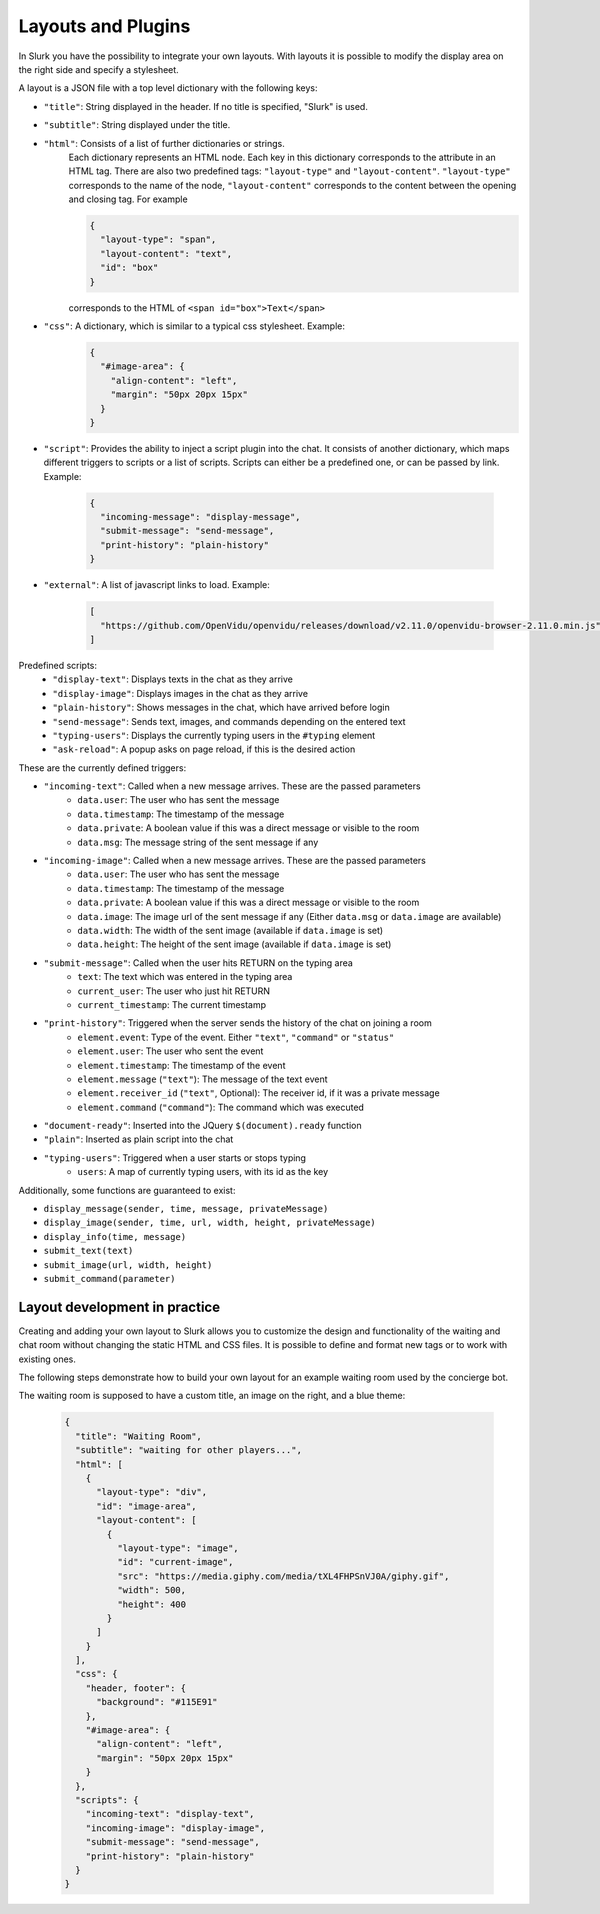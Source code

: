 .. _slurk_layouts:

=========================================
Layouts and Plugins
=========================================

In Slurk you have the possibility to integrate your own layouts.
With layouts it is possible to modify the display area on the right side and specify a stylesheet.

A layout is a JSON file with a top level dictionary with the following keys:

- ``"title"``: String displayed in the header. If no title is specified, "Slurk" is used.
- ``"subtitle"``: String displayed under the title.
- ``"html"``: Consists of a list of further dictionaries or strings.
    Each dictionary represents an HTML node.  Each key in this dictionary corresponds to the attribute in an HTML tag. There are also two predefined tags: ``"layout-type"`` and ``"layout-content"``. ``"layout-type"`` corresponds to the name of the node, ``"layout-content"`` corresponds to the content between the opening and closing tag. For example

    .. code-block:: json

      {
        "layout-type": "span",
        "layout-content": "text",
        "id": "box"
      }

    corresponds to the HTML of ``<span id="box">Text</span>``
- ``"css"``: A dictionary, which is similar to a typical css stylesheet. Example:
    .. code-block:: json

       {
         "#image-area": {
           "align-content": "left",
           "margin": "50px 20px 15px"
         }
       }
- ``"script"``: Provides the ability to inject a script plugin into the chat. It consists of another dictionary, which
  maps different triggers to scripts or a list of scripts. Scripts can either be a predefined one, or can be passed by
  link. Example:

    .. code-block:: json

      {
        "incoming-message": "display-message",
        "submit-message": "send-message",
        "print-history": "plain-history"
      }
- ``"external"``: A list of javascript links to load. Example:

    .. code-block:: json

      [
        "https://github.com/OpenVidu/openvidu/releases/download/v2.11.0/openvidu-browser-2.11.0.min.js"
      ]

Predefined scripts:
    - ``"display-text"``: Displays texts in the chat as they arrive
    - ``"display-image"``: Displays images in the chat as they arrive
    - ``"plain-history"``: Shows messages in the chat, which have arrived before login
    - ``"send-message"``: Sends text, images, and commands depending on the entered text
    - ``"typing-users"``: Displays the currently typing users in the ``#typing`` element
    - ``"ask-reload"``: A popup asks on page reload, if this is the desired action


These are the currently defined triggers:

- ``"incoming-text"``: Called when a new message arrives. These are the passed parameters
    - ``data.user``: The user who has sent the message
    - ``data.timestamp``: The timestamp of the message
    - ``data.private``: A boolean value if this was a direct message or visible to the room
    - ``data.msg``: The message string of the sent message if any
- ``"incoming-image"``: Called when a new message arrives. These are the passed parameters
    - ``data.user``: The user who has sent the message
    - ``data.timestamp``: The timestamp of the message
    - ``data.private``: A boolean value if this was a direct message or visible to the room
    - ``data.image``: The image url of the sent message if any (Either ``data.msg`` or ``data.image`` are available)
    - ``data.width``: The width of the sent image (available if ``data.image`` is set)
    - ``data.height``: The height of the sent image (available if ``data.image`` is set)
- ``"submit-message"``: Called when the user hits RETURN on the typing area
    - ``text``: The text which was entered in the typing area
    - ``current_user``: The user who just hit RETURN
    - ``current_timestamp``: The current timestamp
- ``"print-history"``: Triggered when the server sends the history of the chat on joining a room
    - ``element.event``: Type of the event. Either ``"text"``, ``"command"`` or ``"status"``
    - ``element.user``: The user who sent the event
    - ``element.timestamp``: The timestamp of the event
    - ``element.message`` (``"text"``): The message of the text event
    - ``element.receiver_id`` (``"text"``, Optional): The receiver id, if it was a private message
    - ``element.command`` (``"command"``): The command which was executed
- ``"document-ready"``: Inserted into the JQuery ``$(document).ready`` function
- ``"plain"``: Inserted as plain script into the chat
- ``"typing-users"``: Triggered when a user starts or stops typing
    - ``users``: A map of currently typing users, with its id as the key

Additionally, some functions are guaranteed to exist:

- ``display_message(sender, time, message, privateMessage)``
- ``display_image(sender, time, url, width, height, privateMessage)``
- ``display_info(time, message)``
- ``submit_text(text)``
- ``submit_image(url, width, height)``
- ``submit_command(parameter)``




******************************
Layout development in practice
******************************

Creating and adding your own layout to Slurk allows you to customize the design and functionality of the waiting and
chat room without changing the static HTML and CSS files. It is possible to define and format new tags or to work with
existing ones.

The following steps demonstrate how to build your own layout for an example waiting room used by the concierge bot.

The waiting room is supposed to have a custom title, an image on the right, and a blue theme:

    .. code-block:: json

        {
          "title": "Waiting Room",
          "subtitle": "waiting for other players...",
          "html": [
            {
              "layout-type": "div",
              "id": "image-area",
              "layout-content": [
                {
                  "layout-type": "image",
                  "id": "current-image",
                  "src": "https://media.giphy.com/media/tXL4FHPSnVJ0A/giphy.gif",
                  "width": 500,
                  "height": 400
                }
              ]
            }
          ],
          "css": {
            "header, footer": {
              "background": "#115E91"
            },
            "#image-area": {
              "align-content": "left",
              "margin": "50px 20px 15px"
            }
          },
          "scripts": {
            "incoming-text": "display-text",
            "incoming-image": "display-image",
            "submit-message": "send-message",
            "print-history": "plain-history"
          }
        }
